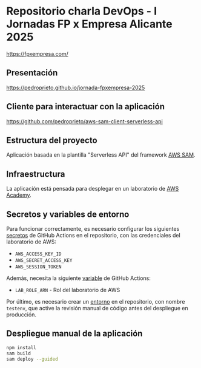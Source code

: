 * Repositorio charla DevOps - I Jornadas FP x Empresa Alicante 2025
https://fpxempresa.com/

** Presentación
[[https://pedroprieto.github.io/jornada-fpxempresa-2025]]

** Cliente para interactuar con la aplicación
https://github.com/pedroprieto/aws-sam-client-serverless-api

** Estructura del proyecto
Aplicación basada en la plantilla "Serverless API" del framework [[https://aws.amazon.com/es/serverless/sam/][AWS SAM]].

** Infraestructura
La aplicación está pensada para desplegar en un laboratorio de [[https://aws.amazon.com/es/training/awsacademy/][AWS Academy]].

** Secretos y variables de entorno
Para funcionar correctamente, es necesario configurar los siguientes [[https://docs.github.com/es/actions/security-for-github-actions/security-guides/using-secrets-in-github-actions][secretos]] de GitHub Actions en el repositorio, con las credenciales del laboratorio de AWS:
- ~AWS_ACCESS_KEY_ID~
- ~AWS_SECRET_ACCESS_KEY~
- ~AWS_SESSION_TOKEN~

Además, necesita la siguiente [[https://docs.github.com/en/actions/writing-workflows/choosing-what-your-workflow-does/store-information-in-variables][variable]] de GitHub Actions:
- ~LAB_ROLE_ARN~ - Rol del laboratorio de AWS

Por último, es necesario crear un [[https://docs.github.com/en/actions/writing-workflows/choosing-what-your-workflow-does/using-environments-for-deployment][entorno]] en el repositorio, con nombre ~testenv~, que active la revisión manual de código antes del despliegue en producción.

** Despliegue manual de la aplicación
#+begin_src bash
  npm install
  sam build
  sam deploy --guided
#+end_src
